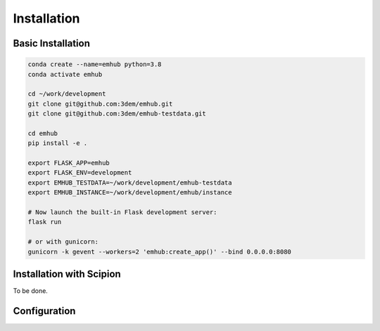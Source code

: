 ============
Installation
============




Basic Installation
------------------

.. code-block:: bash

    conda create --name=emhub python=3.8
    conda activate emhub

    cd ~/work/development
    git clone git@github.com:3dem/emhub.git
    git clone git@github.com:3dem/emhub-testdata.git

    cd emhub
    pip install -e .

    export FLASK_APP=emhub
    export FLASK_ENV=development
    export EMHUB_TESTDATA=~/work/development/emhub-testdata
    export EMHUB_INSTANCE=~/work/development/emhub/instance

    # Now launch the built-in Flask development server:
    flask run

    # or with gunicorn:
    gunicorn -k gevent --workers=2 'emhub:create_app()' --bind 0.0.0.0:8080


Installation with Scipion
-------------------------

To be done.


Configuration
-------------

